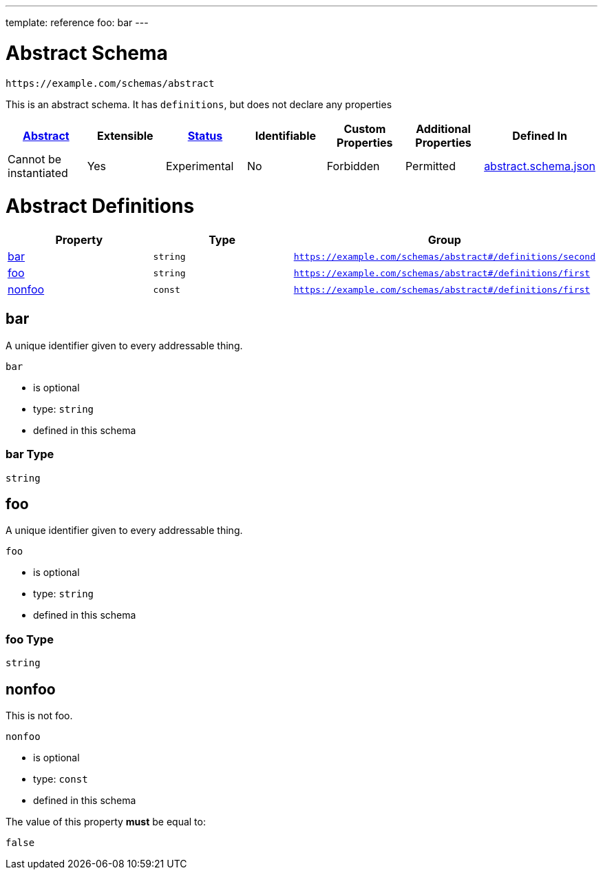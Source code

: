 ---
template: reference
foo: bar
---

= Abstract Schema

....
https://example.com/schemas/abstract
....

This is an abstract schema. It has `definitions`, but does not declare any properties

|===
|link:../abstract.asciidoc[Abstract] |Extensible |link:../status.asciidoc[Status] |Identifiable |Custom Properties |Additional Properties |Defined In

|Cannot be instantiated
|Yes
|Experimental
|No
|Forbidden
|Permitted
|link:abstract.schema.json[abstract.schema.json]
|===

= Abstract Definitions

|===
|Property |Type |Group

|xref:_bar[bar]
|`string`
|`https://example.com/schemas/abstract#/definitions/second`

|xref:_foo[foo]
|`string`
|`https://example.com/schemas/abstract#/definitions/first`

|xref:_nonfoo[nonfoo]
|`const`
|`https://example.com/schemas/abstract#/definitions/first`
|===

== bar

A unique identifier given to every addressable thing.

`bar`

* is optional
* type: `string`
* defined in this schema

=== bar Type

`string`

== foo

A unique identifier given to every addressable thing.

`foo`

* is optional
* type: `string`
* defined in this schema

=== foo Type

`string`

== nonfoo

This is not foo.

`nonfoo`

* is optional
* type: `const`
* defined in this schema

The value of this property *must* be equal to:

[source,json]
----
false
----
